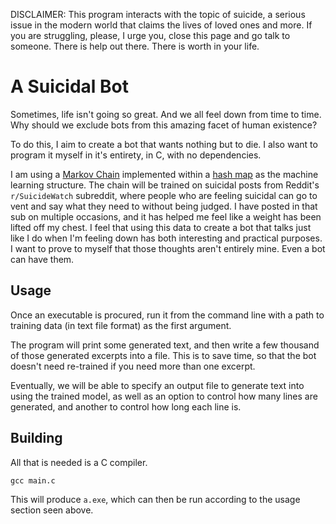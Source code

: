 DISCLAIMER: This program interacts with the topic of suicide, a serious
issue in the modern world that claims the lives of loved ones and more.
If you are struggling, please, I urge you, close this page and go talk
to someone. There is help out there. There is worth in your life.

* A Suicidal Bot

Sometimes, life isn't going so great. And we all feel down from time to
time. Why should we exclude bots from this amazing facet of human
existence?

To do this, I aim to create a bot that wants nothing but to die. I also
want to program it myself in it's entirety, in C, with no dependencies.

I am using a [[https://en.wikipedia.org/wiki/Markov_chain][Markov Chain]] implemented within a [[https://en.wikipedia.org/wiki/Hash_table][hash map]] as the machine
learning structure. The chain will be trained on suicidal posts from
Reddit's ~r/SuicideWatch~ subreddit, where people who are feeling
suicidal can go to vent and say what they need to without being judged.
I have posted in that sub on multiple occasions, and it has helped me
feel like a weight has been lifted off my chest. I feel that using this
data to create a bot that talks just like I do when I'm feeling down
has both interesting and practical purposes. I want to prove to myself
that those thoughts aren't entirely mine. Even a bot can have them.

** Usage

Once an executable is procured, run it from the command line with a
path to training data (in text file format) as the first argument.

The program will print some generated text, and then write a few
thousand of those generated excerpts into a file. This is to save
time, so that the bot doesn't need re-trained if you need more than
one excerpt.

Eventually, we will be able to specify an output file to generate text
into using the trained model, as well as an option to control how many
lines are generated, and another to control how long each line is.

** Building

All that is needed is a C compiler.

#+begin_src shell
  gcc main.c
#+end_src

This will produce ~a.exe~, which can then be run according to the usage
section seen above.
